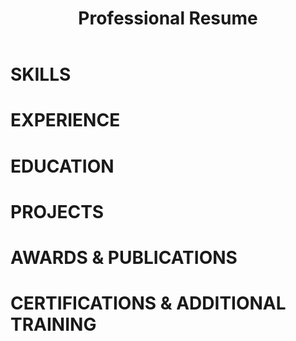 #+TITLE: Professional Resume
#+AUTHOR: Your Name
#+OPTIONS: toc:nil num:nil author:nil title:nil
#+LATEX_CLASS: article
#+LATEX_CLASS_OPTIONS: [11pt]
#+LATEX_HEADER: \usepackage[a4paper,margin=0.7in]{geometry}
#+LATEX_HEADER: \usepackage{titlesec}
#+LATEX_HEADER: \usepackage{parskip}
#+LATEX_HEADER: \usepackage{enumitem}
#+LATEX_HEADER: \usepackage{fontawesome5}
#+LATEX_HEADER: \usepackage{hyperref}
#+LATEX_HEADER: \usepackage{multicol}
#+LATEX_HEADER: \usepackage[T1]{fontenc}
#+LATEX_HEADER: \usepackage{lmodern}
#+LATEX_HEADER: \usepackage{graphicx}
#+LATEX_HEADER: \usepackage{xcolor}
#+LATEX_HEADER: \usepackage{tabularx}
#+LATEX_HEADER: \usepackage{ragged2e}
#+LATEX_HEADER: \usepackage{fancyhdr}

#+LATEX_HEADER: \definecolor{heading}{RGB}{0, 51, 102}
#+LATEX_HEADER: \definecolor{accent}{RGB}{70, 130, 180}
#+LATEX_HEADER: \definecolor{linkcolor}{RGB}{0, 102, 204}
#+LATEX_HEADER: \definecolor{disclaimer}{RGB}{128, 128, 128}

#+LATEX_HEADER: \titleformat{\section}{\normalfont\bfseries\Large\color{heading}}{}{0em}{}[\titlerule]
#+LATEX_HEADER: \titlespacing*{\section}{0pt}{10pt}{6pt}
#+LATEX_HEADER: \titleformat{\subsection}{\normalfont\bfseries\color{accent}}{}{0em}{}
#+LATEX_HEADER: \titlespacing*{\subsection}{0pt}{6pt}{2pt}

#+LATEX_HEADER: \setlist[itemize]{leftmargin=*,nosep,topsep=1pt,parsep=1pt,partopsep=1pt,label={\small\textcolor{accent}{$\blacktriangleright$}}}
#+LATEX_HEADER: \hypersetup{colorlinks=true,urlcolor=linkcolor,linkcolor=linkcolor,citecolor=linkcolor}
#+LATEX_HEADER: \setlength{\parindent}{0pt}
#+LATEX_HEADER: \renewcommand{\baselinestretch}{1.15}

#+LATEX_HEADER: \newcommand{\datedsection}[2]{%
#+LATEX_HEADER:   \subsection[#1]{#1 \hfill \normalfont\normalsize\textcolor{accent}{#2}}}
#+LATEX_HEADER: \newcommand{\role}[2]{\textbf{#1} \hfill \textit{#2}\\}
#+LATEX_HEADER: \newcommand{\tech}[1]{\textcolor{accent}{\small\textbf{#1}}}

#+LATEX_HEADER: \pagestyle{fancy}
#+LATEX_HEADER: \fancyhf{}
#+LATEX_HEADER: \renewcommand{\headrulewidth}{0pt}
#+LATEX_HEADER: \fancyfoot[C]{\footnotesize\textcolor{disclaimer}{Proudly using \href{https://github.com/KrzysztofMarciniak/resume}{github.com/KrzysztofMarciniak/resume} org-mode template.}}

#+BEGIN_EXPORT latex
\begin{center}
  {\Huge\textbf{\textcolor{heading}{YOUR NAME}}}\\[0.2cm]
  {\small
    \faEnvelope\ \href{mailto:your.email@example.com}{your.email@example.com} $\cdot$
    \faGlobe\ \href{https://www.yourwebsite.com}{yourwebsite.com} $\cdot$
    \faGithub\ \href{https://github.com/profile}{github.com/profile} $\cdot$
    \faLinkedin\ \href{https://linkedin.com/in/profile}{linkedin.com/in/profile}
  }
\end{center}
#+END_EXPORT

* SKILLS
#+BEGIN_EXPORT latex
\begin{multicols}{3}
\begin{itemize}
  \item \textbf{Languages:} Python, C++, JavaScript, TypeScript, Go, Rust, SQL
  \item \textbf{Frameworks:} TensorFlow, PyTorch, React, Vue.js, Django, Flask, FastAPI
  \item \textbf{Cloud \& DevOps:} AWS, GCP, Azure, Docker, Kubernetes, Terraform, CI/CD
  \item \textbf{Databases:} PostgreSQL, MongoDB, Redis, Elasticsearch, DynamoDB
  \item \textbf{Methods:} Machine Learning, Data Engineering, Microservices, Agile, TDD
  \item \textbf{Soft Skills:} Technical Leadership, Communication, Project Management
\end{itemize}
\end{multicols}
#+END_EXPORT

* EXPERIENCE
#+BEGIN_EXPORT latex
\datedsection{COMPANY NAME}{Month Year -- Present}
\role{Senior Position Title}{Location}
\begin{itemize}
  \item Led development of \tech{key project} that increased [metric] by \textbf{X\%}, leveraging \tech{technology stack}
  \item Architected and implemented \tech{specific system} resulting in \textbf{\$X} cost savings annually
  \item Mentored team of X engineers, improving sprint velocity by \textbf{X\%} through implementation of \tech{methodology}
  \item Collaborated with cross-functional teams to deliver \tech{product feature} that generated \textbf{X} new customers
\end{itemize}

\datedsection{PREVIOUS COMPANY}{Month Year -- Month Year}
\role{Position Title}{Location}
\begin{itemize}
  \item Developed \tech{specific solution} that reduced processing time by \textbf{X\%} using \tech{technologies}
  \item Optimized \tech{system component} improving performance by \textbf{X\%} and reducing infrastructure costs
  \item Implemented \tech{automation framework} that decreased deployment time from X hours to \textbf{Y minutes}
  \item Spearheaded migration from \tech{legacy system} to \tech{modern platform}, resulting in \textbf{X\%} improved reliability
\end{itemize}

\datedsection{EARLY CAREER COMPANY}{Month Year -- Month Year}
\role{Junior Position Title}{Location}
\begin{itemize}
  \item Contributed to development of \tech{product feature} that increased user engagement by \textbf{X\%}
  \item Designed and implemented \tech{database schema} supporting X million daily transactions
  \item Created comprehensive test suite using \tech{testing framework} achieving \textbf{X\%} code coverage
\end{itemize}
#+END_EXPORT

* EDUCATION
#+BEGIN_EXPORT latex
\datedsection{UNIVERSITY NAME}{Year -- Year}
\role{Degree, Major}{Location}
\begin{itemize}
  \item Thesis: "\textit{Your Thesis Title}" - Advisor: Dr. Name
  \item GPA: X.X/4.0 (Top X\% of class)
  \item Relevant coursework: Advanced Course 1, Course 2, Course 3
  \item Activities: Student Organization, Hackathon, Research Group
\end{itemize}

\datedsection{PREVIOUS UNIVERSITY}{Year -- Year}
\role{Degree, Major}{Location}
\begin{itemize}
  \item Graduated with honors (if applicable)
  \item Relevant coursework: Course 1, Course 2, Course 3
\end{itemize}
#+END_EXPORT

* PROJECTS
#+BEGIN_EXPORT latex
\datedsection{SIGNIFICANT PROJECT NAME}{Year}
\begin{itemize}
  \item Developed \tech{specific solution} addressing [problem] using \tech{technologies}
  \item Implemented \tech{key algorithm/feature} resulting in \textbf{X\%} improvement in [metric]
  \item Open-source project with X+ stars on GitHub and Y+ active contributors
  \item \textbf{Technologies:} \tech{Tech1}, \tech{Tech2}, \tech{Tech3}
\end{itemize}

\datedsection{ANOTHER PROJECT NAME}{Year}
\begin{itemize}
  \item Created \tech{application/system} that [specific function/purpose]
  \item Designed \tech{architecture} supporting X concurrent users with Y response time
  \item Featured in [publication/conference] for innovative approach to [problem domain]
  \item \textbf{Technologies:} \tech{Tech1}, \tech{Tech2}, \tech{Tech3}
\end{itemize}
#+END_EXPORT

* AWARDS & PUBLICATIONS
#+BEGIN_EXPORT latex
\datedsection{AWARD/PUBLICATION TITLE}{Year}
\begin{itemize}
  \item Recognized for [specific achievement] by [organization]
  \item Selected from X applicants/nominees for [specific criteria]
\end{itemize}

\datedsection{RESEARCH PAPER/PUBLICATION}{Year}
\begin{itemize}
  \item Published in [Journal/Conference] with impact factor of X
  \item Cited by X+ subsequent papers in the field
  \item Presented findings at [Conference Name]
\end{itemize}
#+END_EXPORT

* CERTIFICATIONS & ADDITIONAL TRAINING
#+BEGIN_EXPORT latex
\begin{itemize}
  \item \textbf{Professional Certification Name} (Issuing Organization, Year)
  \item \textbf{Advanced Training Program} (Provider, Year)
  \item \textbf{Specialized Workshop/Bootcamp} (Organizer, Year)
\end{itemize}
#+END_EXPORT
